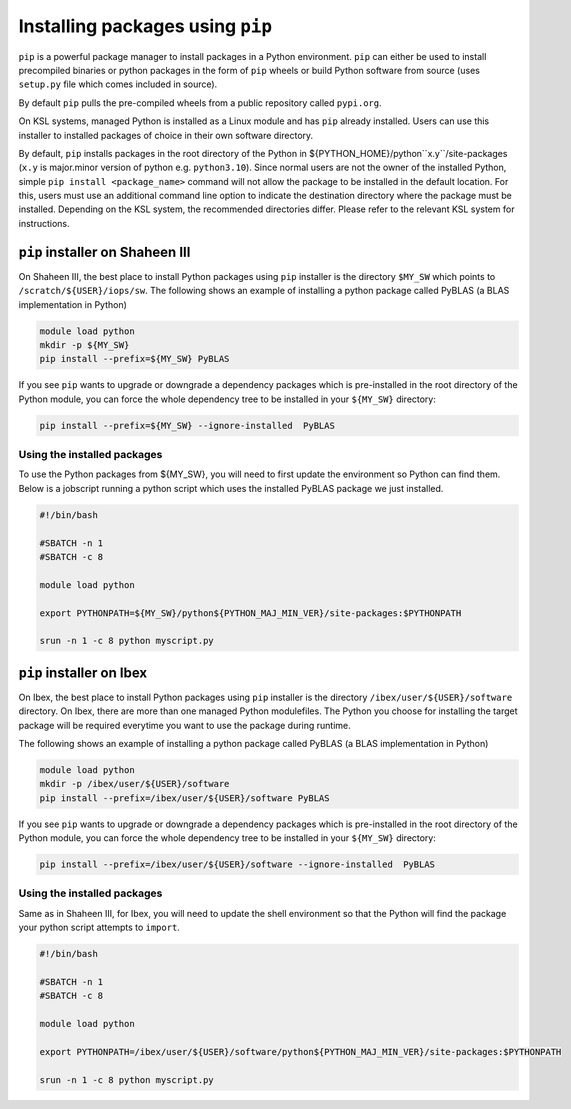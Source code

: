 .. sectionauthor:: Mohsin Ahmed Shaikh <mohsin.shaikh@kaust.edu.sa>
.. meta::
    :description: pip installer from managed Python module
    :keywords: conda, shaheen3

.. _pip_installations:

============================================
Installing packages using ``pip``   
============================================
``pip`` is a powerful package manager to install packages in a Python environment. ``pip`` can either be used to install precompiled binaries or python packages in the form of ``pip`` wheels or build Python software from source (uses ``setup.py`` file which comes included in source).

By default ``pip`` pulls the pre-compiled wheels from a public repository called ``pypi.org``.  

On KSL systems, managed Python is installed as a Linux module and has ``pip`` already installed. Users can use this installer to installed packages of choice in their own software directory. 

By default, ``pip`` installs packages in the root directory of the Python in ${PYTHON_HOME}/python``x.y``/site-packages (``x.y`` is major.minor version of python e.g. ``python3.10``).
Since normal users are not the owner of the installed Python, simple ``pip install <package_name>`` command will not allow the package to be installed in the default location. For this, users must use an additional command line option to indicate the destination directory where the package must be installed. Depending on the KSL system, the recommended directories differ. Please refer to the relevant KSL system for instructions.  


``pip`` installer on Shaheen III
=================================
On Shaheen III, the best place to install Python packages using ``pip`` installer is the directory ``$MY_SW`` which points to ``/scratch/${USER}/iops/sw``. The following shows an example of installing a python package called PyBLAS (a BLAS implementation in Python)

.. code-block:: bash

     module load python
     mkdir -p ${MY_SW}
     pip install --prefix=${MY_SW} PyBLAS

If you see ``pip`` wants to upgrade or downgrade a dependency packages which is pre-installed in the root directory of the Python module, you can force the whole dependency tree to be installed in your ``${MY_SW}`` directory:

.. code-block:: bash

    pip install --prefix=${MY_SW} --ignore-installed  PyBLAS

Using the installed packages
-----------------------------
To use the Python packages from ${MY_SW}, you will need to first update the environment so Python can find them. Below is a jobscript running a python script which uses the installed PyBLAS package we just installed.

.. code-block:: 

    #!/bin/bash

    #SBATCH -n 1 
    #SBATCH -c 8 

    module load python

    export PYTHONPATH=${MY_SW}/python${PYTHON_MAJ_MIN_VER}/site-packages:$PYTHONPATH

    srun -n 1 -c 8 python myscript.py



``pip`` installer on Ibex
==========================
On Ibex, the best place to install Python packages using ``pip`` installer is the directory ``/ibex/user/${USER}/software`` directory. 
On Ibex, there are more than one managed Python modulefiles. The Python you choose for installing the target package will be required everytime you want to use the package during runtime. 

The following shows an example of installing a python package called PyBLAS (a BLAS implementation in Python)

.. code-block:: bash

     module load python
     mkdir -p /ibex/user/${USER}/software
     pip install --prefix=/ibex/user/${USER}/software PyBLAS

If you see ``pip`` wants to upgrade or downgrade a dependency packages which is pre-installed in the root directory of the Python module, you can force the whole dependency tree to be installed in your ``${MY_SW}`` directory:

.. code-block:: bash

    pip install --prefix=/ibex/user/${USER}/software --ignore-installed  PyBLAS


Using the installed packages
-----------------------------
Same as in Shaheen III, for Ibex, you will need to update the shell environment so that the Python will find the package your python script attempts to ``import``.

.. code-block:: 

    #!/bin/bash

    #SBATCH -n 1 
    #SBATCH -c 8 

    module load python

    export PYTHONPATH=/ibex/user/${USER}/software/python${PYTHON_MAJ_MIN_VER}/site-packages:$PYTHONPATH

    srun -n 1 -c 8 python myscript.py


 
